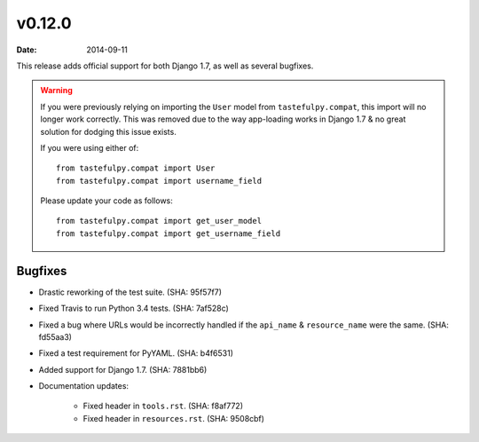 v0.12.0
=======

:date: 2014-09-11

This release adds official support for both Django 1.7, as well as
several bugfixes.

.. warning::

  If you were previously relying on importing the ``User`` model from
  ``tastefulpy.compat``, this import will no longer work correctly. This was
  removed due to the way app-loading works in Django 1.7 & no great solution
  for dodging this issue exists.

  If you were using either of::

    from tastefulpy.compat import User
    from tastefulpy.compat import username_field

  Please update your code as follows::

    from tastefulpy.compat import get_user_model
    from tastefulpy.compat import get_username_field


Bugfixes
--------

* Drastic reworking of the test suite. (SHA: 95f57f7)
* Fixed Travis to run Python 3.4 tests. (SHA: 7af528c)
* Fixed a bug where URLs would be incorrectly handled if the ``api_name`` &
  ``resource_name`` were the same. (SHA: fd55aa3)
* Fixed a test requirement for PyYAML. (SHA: b4f6531)
* Added support for Django 1.7. (SHA: 7881bb6)
* Documentation updates:

    * Fixed header in ``tools.rst``. (SHA: f8af772)
    * Fixed header in ``resources.rst``. (SHA: 9508cbf)
